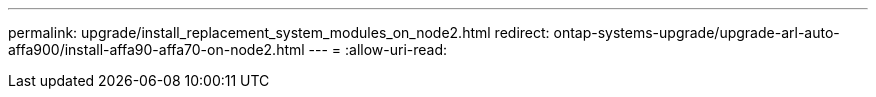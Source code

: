 ---
permalink: upgrade/install_replacement_system_modules_on_node2.html 
redirect: ontap-systems-upgrade/upgrade-arl-auto-affa900/install-affa90-affa70-on-node2.html 
---
= 
:allow-uri-read: 


